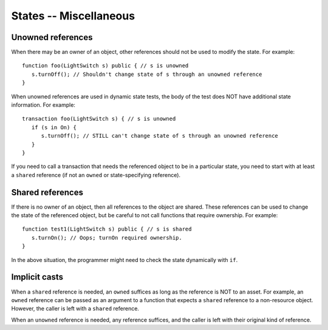 States -- Miscellaneous
========================


Unowned references
-------------------
When there may be an owner of an object, other references should not be used to modify the state. For example:

::

   function foo(LightSwitch s) public { // s is unowned
      s.turnOff(); // Shouldn't change state of s through an unowned reference
   }

When unowned references are used in dynamic state tests, the body of the test does NOT have additional state information. For example:

::

   transaction foo(LightSwitch s) { // s is unowned
      if (s in On) {
         s.turnOff(); // STILL can't change state of s through an unowned reference
      }
   }

If you need to call a transaction that needs the referenced object to be in a particular state, you need to start with at least a ``shared`` reference (if not an ``owned`` or state-specifying reference).

Shared references
------------------
If there is no owner of an object, then all references to the object are shared. These references can be used to change the state of the referenced object, but be careful to not call functions that require ownership. For example:

::

   function test1(LightSwitch s) public { // s is shared
      s.turnOn(); // Oops; turnOn required ownership.
   }

In the above situation, the programmer might need to check the state dynamically with ``if``.


Implicit casts
---------------
When a ``shared`` reference is needed, an ``owned`` suffices as long as the reference is NOT to an asset. For example, an ``owned`` reference can be passed as an argument to a function that expects a ``shared`` reference to a non-resource object. However, the caller is left with a ``shared`` reference.

When an ``unowned`` reference is needed, any reference suffices, and the caller is left with their original kind of reference.
